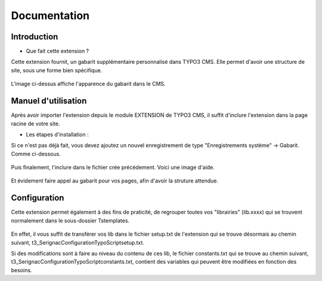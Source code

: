 Documentation 
=======================

Introduction
------------

- Que fait cette extension ?

Cette extension fournit, un gabarit supplémentaire personnalisé dans TYPO3 CMS. Elle permet d'avoir une structure de site, sous une forme
bien spécifique.

.. figure:: ../Images/serignac.gif
   :width: 261px
   :alt: Image du gabarit
   
L'image ci-dessus affiche l'apparence du gabarit dans le CMS.

Manuel d'utilisation
---------------------

Après avoir importer l'extension depuis le module EXTENSION de TYPO3 CMS, il suffit d'inclure l'extension dans la page racine de votre
site.

- Les étapes d'installation :
  
Si ce n'est pas déjà fait, vous devez ajoutez un nouvel enregistrement de type "Enregistrements système" -> Gabarit. 
Comme ci-dessous.


  .. figure:: ../Images/gabarit_inc.png
      :alt: Étape de création de gabarit

Puis finalement, l'inclure dans le fichier crée précédement. Voici une image d'aide.

  .. figure:: ../Images/Inclusion.png
    :alt: Inclure une extension.

Et évidement faire appel au gabarit pour vos pages, afin d'avoir la struture attendue.

Configuration
-------------

Cette extension permet également à des fins de praticité, de regrouper toutes vos "librairies" (lib.xxxx) qui se trouvent normalement
dans le sous-dossier Tstemplates. 

.. figure:: ../Images/libraries.png
    :alt: dossier TsTemplates contenant les lib.
    
En effet, il vous suffit de transférer vos lib dans le fichier setup.txt de l'extension qui se
trouve désormais au chemin suivant, t3_Serignac\Configuration\TypoScript\setup.txt.

Si des modifications sont à faire au niveau du contenu de ces lib, le fichier constants.txt qui se trouve au chemin suivant,
t3_Serignac\Configuration\TypoScript\constants.txt, contient des variables qui peuvent être modifiées en fonction des besoins.


